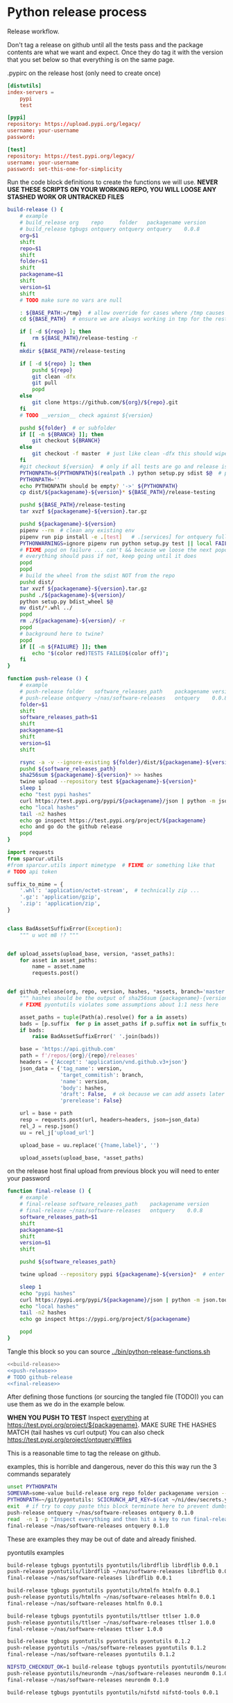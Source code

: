 * Python release process
  Release workflow.

  Don't tag a release on github until all the tests pass
  and the package contents are what we want and expect.
  Once they do tag it with the version that you set below
  so that everything is on the same page.

  #+CAPTION: .pypirc on the release host (only need to create once)
  #+BEGIN_SRC toml
    [distutils]
    index-servers =
        pypi
        test

    [pypi]
    repository: https://upload.pypi.org/legacy/
    username: your-username
    password: 

    [test]
    repository: https://test.pypi.org/legacy/
    username: your-username
    password: set-this-one-for-simplicity
  #+END_SRC

  Run the code block definitions to create the functions we will use.
  *NEVER USE THESE SCRIPTS ON YOUR WORKING REPO, YOU WILL LOOSE ANY STASHED WORK OR UNTRACKED FILES*
  #+NAME: build-release
  #+BEGIN_SRC bash :eval never :exports code
    build-release () {
        # example
        # build_release org    repo     folder   packagename version
        # build_release tgbugs ontquery ontquery ontquery    0.0.8
        org=$1
        shift
        repo=$1
        shift
        folder=$1
        shift
        packagename=$1
        shift
        version=$1
        shift
        # TODO make sure no vars are null

        : ${BASE_PATH:=/tmp}  # allow override for cases where /tmp causes test failure
        cd ${BASE_PATH}  # ensure we are always working in tmp for the rest of the time

        if [ -d ${repo} ]; then
            rm ${BASE_PATH}/release-testing -r
        fi
        mkdir ${BASE_PATH}/release-testing

        if [ -d ${repo} ]; then
            pushd ${repo}
            git clean -dfx
            git pull
            popd
        else
            git clone https://github.com/${org}/${repo}.git
        fi
        # TODO __version__ check against ${version}

        pushd ${folder}  # or subfolder
        if [[ -n ${BRANCH} ]]; then
            git checkout ${BRANCH}
        else
            git checkout -f master  # just like clean -dfx this should wipe changes just in case
        fi
        #git checkout ${version}  # only if all tests are go and release is tagged
        PYTHONPATH=${PYTHONPATH}$(realpath .) python setup.py sdist $@  # pass $@ along eg for --release
        PYTHONPATH=''
        echo PYTHONPATH should be empty? '->' ${PYTHONPATH}
        cp dist/${packagename}-${version}* ${BASE_PATH}/release-testing

        pushd ${BASE_PATH}/release-testing
        tar xvzf ${packagename}-${version}.tar.gz

        pushd ${packagename}-${version}
        pipenv --rm  # clean any existing env
        pipenv run pip install -e .[test]   # .[services] for ontquery full install
        PYTHONWARNINGS=ignore pipenv run python setup.py test || local FAILURE=1
        # FIXME popd on failure ... can't && because we loose the next popd instead of exiting
        # everything should pass if not, keep going until it does
        popd
        popd
        # build the wheel from the sdist NOT from the repo
        pushd dist/
        tar xvzf ${packagename}-${version}.tar.gz
        pushd ./${packagename}-${version}/
        python setup.py bdist_wheel $@
        mv dist/*.whl ../
        popd
        rm ./${packagename}-${version}/ -r
        popd
        # background here to twine?
        popd
        if [[ -n ${FAILURE} ]]; then
            echo "$(color red)TESTS FAILED$(color off)";
        fi
    }
  #+END_SRC

  #+NAME: push-release
  #+BEGIN_SRC bash :eval never :exports code
    function push-release () {
        # example
        # push-release folder   software_releases_path    packagename version
        # push-release ontquery ~/nas/software-releases   ontquery    0.0.8
        folder=$1
        shift
        software_releases_path=$1
        shift
        packagename=$1
        shift
        version=$1
        shift

        rsync -a -v --ignore-existing ${folder}/dist/${packagename}-${version}* ${software_releases_path}/
        pushd ${software_releases_path}
        sha256sum ${packagename}-${version}* >> hashes
        twine upload --repository test ${packagename}-${version}*
        sleep 1
        echo "test pypi hashes"
        curl https://test.pypi.org/pypi/${packagename}/json | python -m json.tool | grep "\(sha256\|filename\)" | grep -B1 "${version}" | awk '{ gsub(/"/, "", $2); printf("%s ", $2) }' | sed 's/,\ /\n/g'
        echo "local hashes"
        tail -n2 hashes
        echo go inspect https://test.pypi.org/project/${packagename}
        echo and go do the github release
        popd
    }
  #+END_SRC
  
  #+NAME: github-release
  #+BEGIN_SRC python :eval never :var module=nil
    import requests
    from sparcur.utils 
    #from sparcur.utils import mimetype  # FIXME or something like that
    # TODO api token

    suffix_to_mime = {
        '.whl': 'application/octet-stream',  # technically zip ...
        '.gz': 'application/gzip',
        '.zip': 'application/zip',
    }


    class BadAssetSuffixError(Exception):
        """ u wot m8 !? """


    def upload_assets(upload_base, version, *asset_paths):
        for asset in asset_paths:
            name = asset.name
            requests.post()


    def github_release(org, repo, version, hashes, *assets, branch='master'):
        """ hashes should be the output of sha256sum {packagename}-{version} """
        # FIXME pyontutils violates some assumptions about 1:1 ness here

        asset_paths = tuple(Path(a).resolve() for a in assets)
        bads = [p.suffix  for p in asset_paths if p.suffix not in suffix_to_mime]
        if bads:
            raise BadAssetSuffixError(' '.join(bads))

        base = 'https://api.github.com'
        path = f'/repos/{org}/{repo}/releases'
        headers = {'Accept': 'application/vnd.github.v3+json'}
        json_data = {'tag_name': version,
                     'target_commitish': branch,
                     'name': version,
                     'body': hashes,
                     'draft': False,  # ok because we can add assets later
                     'prerelease': False}

        url = base + path
        resp = requests.post(url, headers=headers, json=json_data)
        rel_J = resp.json()
        uu = rel_j['upload_url']

        upload_base = uu.replace('{?name,label}', '')

        upload_assets(upload_base, *asset_paths)
  #+END_SRC

  #+NAME: final-release
  #+CAPTION: on the release host final upload from previous block
  #+CAPTION: you will need to enter your password
  #+BEGIN_SRC bash :eval never :exports code
    function final-release () {
        # example
        # final-release software_releases_path    packagename version
        # final-release ~/nas/software-releases   ontquery    0.0.8
        software_releases_path=$1
        shift
        packagename=$1
        shift
        version=$1
        shift

        pushd ${software_releases_path}

        twine upload --repository pypi ${packagename}-${version}*  # enter password here

        sleep 1
        echo "pypi hashes"
        curl https://pypi.org/pypi/${packagename}/json | python -m json.tool | grep "\(sha256\|filename\)" | grep -B1 "${version}" | awk '{ gsub(/"/, "", $2); printf("%s ", $2) }' | sed 's/,\ /\n/g'
        echo "local hashes"
        tail -n2 hashes
        echo go inspect https://pypi.org/project/${packagename}

        popd
    }
  #+END_SRC

  Tangle this block so you can source [[../bin/python-release-functions.sh]]
  # FIXME WTF can only tangle sh not bash?!
  #+NAME: all-blocks
  #+CAPTION: run this to export all the things
  #+HEADER: :tangle ../bin/python-release-functions.sh :comments noweb
  #+BEGIN_SRC sh :eval never :noweb yes
    <<build-release>>
    <<push-release>>
    # TODO github-release
    <<final-release>>
  #+END_SRC

  After defining those functions (or sourcing the tangled file (TODO))
  you can use them as we do in the example below.

  *WHEN YOU PUSH TO TEST*
  Inspect _everything_ at https://test.pypi.org/project/${packagename}.
  MAKE SURE THE HASHES MATCH (tail hashes vs curl output)
  You can also check https://test.pypi.org/project/ontquery/#files

  This is a reasonable time to tag the release on github.

  #+NAME: release-examples
  #+CAPTION: examples, this is horrible and dangerous, never do this this way run the 3 commands separately
  #+BEGIN_SRC bash :eval never
    unset PYTHONPATH
    SOMEVAR=some-value build-release org repo folder packagename version --some-arg
    PYTHONPATH=~/git/pyontutils: SCICRUNCH_API_KEY=$(cat ~/ni/dev/secrets.yaml | grep tgbugs-travis | awk '{ print $2 }') build-release tgbugs ontquery ontquery ontquery 0.1.0 --release
    exit  # if try to copy paste this block terminate here to prevent dumbs
    push-release ontquery ~/nas/software-releases ontquery 0.1.0
    read  -n 1 -p "Inspect everything and then hit a key to run final-release or ^C to break:"; echo "OK"
    final-release ~/nas/software-releases ontquery 0.1.0
  #+END_SRC
  
  These are examples they may be out of date and already finished.
  #+CAPTION: pyontutils examples
  #+BEGIN_SRC bash :eval never
    build-release tgbugs pyontutils pyontutils/librdflib librdflib 0.0.1
    push-release pyontutils/librdflib ~/nas/software-releases librdflib 0.0.1
    final-release ~/nas/software-releases librdflib 0.0.1

    build-release tgbugs pyontutils pyontutils/htmlfn htmlfn 0.0.1
    push-release pyontutils/htmlfn ~/nas/software-releases htmlfn 0.0.1
    final-release ~/nas/software-releases htmlfn 0.0.1

    build-release tgbugs pyontutils pyontutils/ttlser ttlser 1.0.0
    push-release pyontutils/ttlser ~/nas/software-releases ttlser 1.0.0
    final-release ~/nas/software-releases ttlser 1.0.0

    build-release tgbugs pyontutils pyontutils pyontutils 0.1.2
    push-release pyontutils ~/nas/software-releases pyontutils 0.1.2
    final-release ~/nas/software-releases pyontutils 0.1.2

    NIFSTD_CHECKOUT_OK=1 build-release tgbugs pyontutils pyontutils/neurondm neurondm 0.1.0
    push-release pyontutils/neurondm ~/nas/software-releases neurondm 0.1.0
    final-release ~/nas/software-releases neurondm 0.1.0

    build-release tgbugs pyontutils pyontutils/nifstd nifstd-tools 0.0.1
  #+END_SRC

* pyontutils full repo release testing
  NOTE if you reuse a repo run =git clean -dfx= to clear all untracked files.
  #+BEGIN_SRC bash :eval never
  pushd /tmp
  git clone https://github.com/tgbugs/pyontutils.git
  pushd pyontutils
  python setup.py sdist; cp dist/pyontutils* /tmp/release-testing
  for f in {librdflib,htmlfn,ttlser,neurondm,nifstd}; do pushd $f; python setup.py sdist; cp dist/$f* /tmp/release-testing/; popd; done
  pushd /tmp/release-testing
  find -name "*.tar.gz" -exec tar xvzf {} \;
  for f in {librdflib,htmlfn,ttlser,pyontutils,neurondm,nifstd}; do pushd $f*/; pip install -e .[test]; python setup.py test; popd; done
  #+END_SRC
  
  From inside /tmp/${repo}
  #+NAME: bdist_wheel-from-sdist
  #+CAPTION: build wheels from sdist never from repo directly
  #+BEGIN_SRC bash :eval never
    pushd dist/
    tar xvzf pyontutils*.tar.gz
    pushd pyontutils*/
    python setup.py bdist_wheel
    mv dist/*.whl ../
    popd
    rm ./pyontutils*/ -r
    popd

    for f in {librdflib,htmlfn,ttlser,neurondm,nifstd}; do
    pushd $f/dist
    tar xvzf $f*.tar.gz
    pushd $f*/
    python setup.py bdist_wheel
    mv dist/*.whl ../
    popd
    rm ./$f*/ -r
    popd
    done
  #+END_SRC
